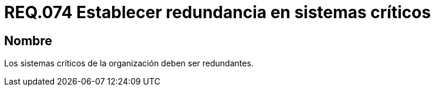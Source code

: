 :slug: rules/074/
:category: rules
:description: En el presente documento se detallan los requerimientos de seguridad relacionados a la gestión de pruebas de seguridad definidos en un sistema. Por lo tanto, para este requerimiento, que todo sistema crítico para una determinada organización sea redundante.
:keywords: Sistema, Organización, Redundancia, Pruebas, Requerimiento, Seguridad.
:rules: yes

= REQ.074 Establecer redundancia en sistemas críticos

== Nombre

Los sistemas críticos de la organización deben ser redundantes.
